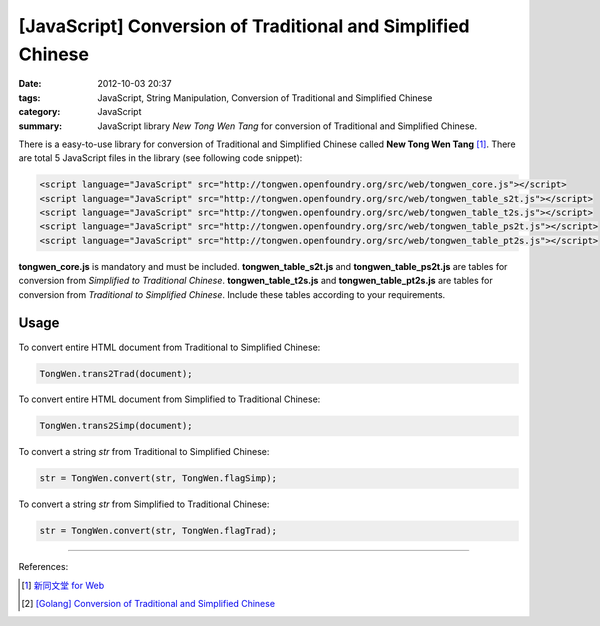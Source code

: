 [JavaScript] Conversion of Traditional and Simplified Chinese
#############################################################

:date: 2012-10-03 20:37
:tags: JavaScript, String Manipulation, Conversion of Traditional and Simplified Chinese
:category: JavaScript
:summary: JavaScript library `New Tong Wen Tang` for conversion of Traditional
          and Simplified Chinese.


There is a easy-to-use library for conversion of Traditional and Simplified
Chinese called **New Tong Wen Tang** [1]_. There are total 5 JavaScript files in
the library (see following code snippet):

.. code-block:: html

  <script language="JavaScript" src="http://tongwen.openfoundry.org/src/web/tongwen_core.js"></script>
  <script language="JavaScript" src="http://tongwen.openfoundry.org/src/web/tongwen_table_s2t.js"></script>
  <script language="JavaScript" src="http://tongwen.openfoundry.org/src/web/tongwen_table_t2s.js"></script>
  <script language="JavaScript" src="http://tongwen.openfoundry.org/src/web/tongwen_table_ps2t.js"></script>
  <script language="JavaScript" src="http://tongwen.openfoundry.org/src/web/tongwen_table_pt2s.js"></script>

**tongwen_core.js** is mandatory and must be included. **tongwen_table_s2t.js**
and **tongwen_table_ps2t.js** are tables for conversion from *Simplified to
Traditional Chinese*. **tongwen_table_t2s.js** and **tongwen_table_pt2s.js** are
tables for conversion from *Traditional to Simplified Chinese*. Include these
tables according to your requirements.

Usage
+++++

To convert entire HTML document from Traditional to Simplified Chinese:

.. code-block:: javascript

  TongWen.trans2Trad(document);

To convert entire HTML document from Simplified to Traditional Chinese:

.. code-block:: javascript

  TongWen.trans2Simp(document);

To convert a string *str* from Traditional to Simplified Chinese:

.. code-block:: javascript

  str = TongWen.convert(str, TongWen.flagSimp);

To convert a string *str* from Simplified to Traditional Chinese:

.. code-block:: javascript

  str = TongWen.convert(str, TongWen.flagTrad);

----

References:

.. [1] `新同文堂 for Web <http://tongwen.openfoundry.org/web.htm>`_

.. [2] `[Golang] Conversion of Traditional and Simplified Chinese <{filename}../../../2016/01/03/go-conversion-of-traditional-and-simplified-chinese%en.rst>`_
